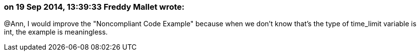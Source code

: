 === on 19 Sep 2014, 13:39:33 Freddy Mallet wrote:
@Ann, I would improve the "Noncompliant Code Example" because when we don't know that's the type of time_limit variable is int, the example is meaningless. 

